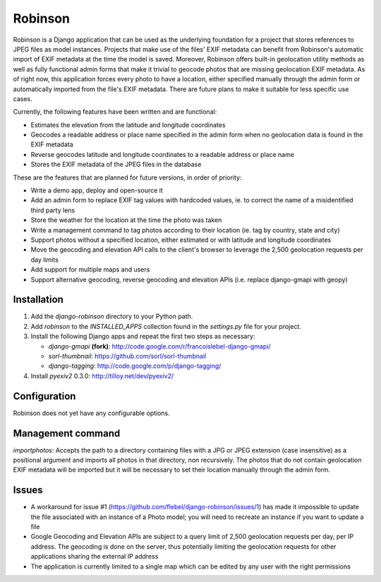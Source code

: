 ========
Robinson
========

Robinson is a Django application that can be used as the underlying foundation for a project that stores references to JPEG files as model instances. Projects that make use of the files' EXIF metadata can benefit from Robinson's automatic import of EXIF metadata at the time the model is saved. Moreover, Robinson offers built-in geolocation utility methods as well as fully functional admin forms that make it trivial to geocode photos that are missing geolocation EXIF metadata. As of right now, this application forces every photo to have a location, either specified manually through the admin form or automatically imported from the file's EXIF metadata. There are future plans to make it suitable for less specific use cases.

Currently, the following features have been written and are functional:

- Estimates the elevation from the latitude and longitude coordinates
- Geocodes a readable address or place name specified in the admin form when no geolocation data is found in the EXIF metadata
- Reverse geocodes latitude and longitude coordinates to a readable address or place name
- Stores the EXIF metadata of the JPEG files in the database

These are the features that are planned for future versions, in order of priority:

- Write a demo app, deploy and open-source it
- Add an admin form to replace EXIF tag values with hardcoded values, ie. to correct the name of a misidentified third party lens
- Store the weather for the location at the time the photo was taken
- Write a management command to tag photos according to their location (ie. tag by country, state and city)
- Support photos without a specified location, either estimated or with latitude and longitude coordinates
- Move the geocoding and elevation API calls to the client's browser to leverage the 2,500 geolocation requests per day limits
- Add support for multiple maps and users
- Support alternative geocoding, reverse geocoding and elevation APIs (i.e. replace django-gmapi with geopy)

Installation
============

#. Add the `django-robinson` directory to your Python path.

#. Add `robinson` to the `INSTALLED_APPS` collection found in the `settings.py` file for your project.

#. Install the following Django apps and repeat the first two steps as necessary:

   * `django-gmapi` **(fork)**: http://code.google.com/r/francoislebel-django-gmapi/
   * `sorl-thumbnail`: https://github.com/sorl/sorl-thumbnail
   * `django-tagging`: http://code.google.com/p/django-tagging/

#. Install `pyexiv2` 0.3.0: http://tilloy.net/dev/pyexiv2/

Configuration
=============

Robinson does not yet have any configurable options.

Management command
==================

`importphotos`: Accepts the path to a directory containing files with a JPG or JPEG extension (case insensitive) as a positional argument and imports all photos in that directory, non recursively. The photos that do not contain geolocation EXIF metadata will be imported but it will be necessary to set their location manually through the admin form.

Issues
======

- A workaround for issue #1 (https://github.com/flebel/django-robinson/issues/1) has made it impossible to update the file associated with an instance of a Photo model; you will need to recreate an instance if you want to update a file
- Google Geocoding and Elevation APIs are subject to a query limit of 2,500 geolocation requests per day, per IP address. The geocoding is done on the server, thus potentially limiting the geolocation requests for other applications sharing the external IP address
- The application is currently limited to a single map which can be edited by any user with the right permissions

